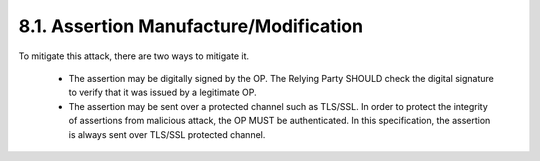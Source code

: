 8.1.  Assertion Manufacture/Modification
------------------------------------------------------------------------

To mitigate this attack, there are two ways to mitigate it.

    -   The assertion may be digitally signed by the OP. 
        The Relying Party SHOULD check the digital signature to verify that it was issued by a legitimate OP.

    -   The assertion may be sent over a protected channel such as TLS/SSL. 
        In order to protect the integrity of assertions from malicious attack, the OP MUST be authenticated. 
        In this specification, the assertion is always sent over TLS/SSL protected channel.
